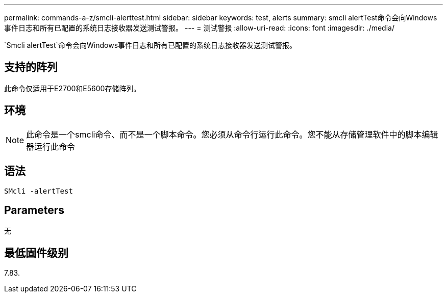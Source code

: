 ---
permalink: commands-a-z/smcli-alerttest.html 
sidebar: sidebar 
keywords: test, alerts 
summary: smcli alertTest命令会向Windows事件日志和所有已配置的系统日志接收器发送测试警报。 
---
= 测试警报
:allow-uri-read: 
:icons: font
:imagesdir: ./media/


[role="lead"]
`Smcli alertTest`命令会向Windows事件日志和所有已配置的系统日志接收器发送测试警报。



== 支持的阵列

此命令仅适用于E2700和E5600存储阵列。



== 环境

[NOTE]
====
此命令是一个smcli命令、而不是一个脚本命令。您必须从命令行运行此命令。您不能从存储管理软件中的脚本编辑器运行此命令

====


== 语法

[listing]
----
SMcli -alertTest
----


== Parameters

无



== 最低固件级别

7.83.
